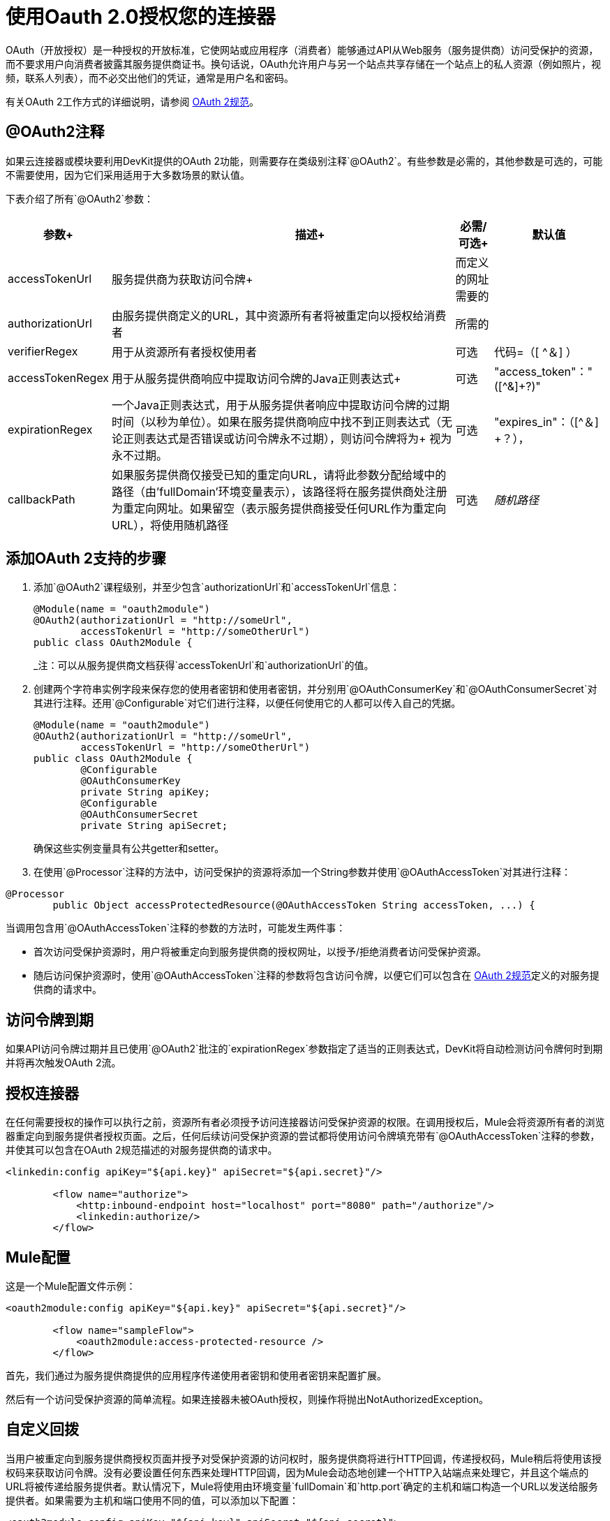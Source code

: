 = 使用Oauth 2.0授权您的连接器

OAuth（开放授权）是一种授权的开放标准，它使网站或应用程序（消费者）能够通过API从Web服务（服务提供商）访问受保护的资源，而不要求用户向消费者披露其服务提供商证书。换句话说，OAuth允许用户与另一个站点共享存储在一个站点上的私人资源（例如照片，视频，联系人列表），而不必交出他们的凭证，通常是用户名和密码。

有关OAuth 2工作方式的详细说明，请参阅 link:http://oauth.net/2[OAuth 2规范]。

==  @OAuth2注释

如果云连接器或模块要利用DevKit提供的OAuth 2功能，则需要存在类级别注释`@OAuth2`。有些参数是必需的，其他参数是可选的，可能不需要使用，因为它们采用适用于大多数场景的默认值。

下表介绍了所有`@OAuth2`参数：

[%header%autowidth.spread]
|===
|参数+  |                     描述+  |必需/可选+  |默认值
| accessTokenUrl +  |服务提供商为获取访问令牌+  |而定义的网址需要的 | 
| authorizationUrl  |由服务提供商定义的URL，其中资源所有者将被重定向以授权给消费者 |所需的 | 
| verifierRegex  |用于从资源所有者授权使用者 |可选 |代码=（[ ^＆] +）+
| accessTokenRegex  |用于从服务提供商响应中提取访问令牌的Java正则表达式+  |可选 | "access_token"："([^&]+?)" +
| expirationRegex +  |一个Java正则表达式，用于从服务提供者响应中提取访问令牌的过期时间（以秒为单位）。如果在服务提供商响应中找不到正则表达式（无论正则表达式是否错误或访问令牌永不过期），则访问令牌将为+
 视为永不过期。 |可选 | "expires_in"：（[^＆] +？），
| callbackPath  |如果服务提供商仅接受已知的重定向URL，请将此参数分配给域中的路径（由'fullDomain'环境变量表示），该路径将在服务提供商处注册为重定向网址。如果留空（表示服务提供商接受任何URL作为重定向URL），将使用随机路径 |可选 | _随机路径_
|===

== 添加OAuth 2支持的步骤

. 添加`@OAuth2`课程级别，并至少包含`authorizationUrl`和`accessTokenUrl`信息：
+

[source, java, linenums]
----
@Module(name = "oauth2module")
@OAuth2(authorizationUrl = "http://someUrl",
        accessTokenUrl = "http://someOtherUrl")
public class OAuth2Module {
----
+

_注：可以从服务提供商文档获得`accessTokenUrl`和`authorizationUrl`的值。

. 创建两个字符串实例字段来保存您的使用者密钥和使用者密钥，并分别用`@OAuthConsumerKey`和`@OAuthConsumerSecret`对其进行注释。还用`@Configurable`对它们进行注释，以便任何使用它的人都可以传入自己的凭据。
+

[source, java, linenums]
----
@Module(name = "oauth2module")
@OAuth2(authorizationUrl = "http://someUrl",
        accessTokenUrl = "http://someOtherUrl")
public class OAuth2Module {
        @Configurable
        @OAuthConsumerKey
        private String apiKey;
        @Configurable
        @OAuthConsumerSecret
        private String apiSecret;
----
+
确保这些实例变量具有公共getter和setter。
+
. 在使用`@Processor`注释的方法中，访问受保护的资源将添加一个String参数并使用`@OAuthAccessToken`对其进行注释：

[source, java, linenums]
----
@Processor
        public Object accessProtectedResource(@OAuthAccessToken String accessToken, ...) {
----

当调用包含用`@OAuthAccessToken`注释的参数的方法时，可能发生两件事：

* 首次访​​问受保护资源时，用户将被重定向到服务提供商的授权网址，以授予/拒绝消费者访问受保护资源。

* 随后访问保护资源时，使用`@OAuthAccessToken`注释的参数将包含访问令牌，以便它们可以包含在 link:http://oauth.net/2[OAuth 2规范]定义的对服务提供商的请求中。

== 访问令牌到期

如果API访问令牌过期并且已使用`@OAuth2`批注的`expirationRegex`参数指定了适当的正则表达式，DevKit将自动检测访问令牌何时到期并将再次触发OAuth 2流。

== 授权连接器

在任何需要授权的操作可以执行之前，资源所有者必须授予访问连接器访问受保护资源的权限。在调用授权后，Mule会将资源所有者的浏览器重定向到服务提供者授权页面。之后，任何后续访问受保护资源的尝试都将使用访问令牌填充带有`@OAuthAccessToken`注释的参数，并使其可以包含在OAuth 2规范描述的对服务提供商的请求中。

[source, xml, linenums]
----
<linkedin:config apiKey="${api.key}" apiSecret="${api.secret}"/>

        <flow name="authorize">
            <http:inbound-endpoint host="localhost" port="8080" path="/authorize"/>
            <linkedin:authorize/>
        </flow>
----

==  Mule配置

这是一个Mule配置文件示例：

[source, xml, linenums]
----
<oauth2module:config apiKey="${api.key}" apiSecret="${api.secret}"/>

        <flow name="sampleFlow">
            <oauth2module:access-protected-resource />
        </flow>
----

首先，我们通过为服务提供商提供的应用程序传递使用者密钥和使用者密钥来配置扩展。

然后有一个访问受保护资源的简单流程。如果连接器未被OAuth授权，则操作将抛出NotAuthorizedException。

== 自定义回拨

当用户被重定向到服务提供商授权页面并授予对受保护资源的访问权时，服务提供商将进行HTTP回调，传递授权码，Mule稍后将使用该授权码来获取访问令牌。没有必要设置任何东西来处理HTTP回调，因为Mule会动态地创建一个HTTP入站端点来处理它，并且这个端点的URL将被传递给服务提供者。默认情况下，Mule将使用由环境变量`fullDomain`和`http.port`确定的主机和端口构造一个URL以发送给服务提供者。如果需要为主机和端口使用不同的值，可以添加以下配置：

[source, xml, linenums]
----
<oauth2module:config apiKey="${api.key}" apiSecret="${api.secret}">
       <oauth2module:oauth-callback-config domain="SOME_DOMAIN" remotePort="SOME_PORT" />
   </oauth2module:config>
----

===  SSL

如前所述，Mule会自动启动一个入站端点来处理OAuth回调。端点将默认使用HTTP连接器。如果服务提供商要求使用HTTPS，则可以通过引用传入自己的连接器。

[source, xml, linenums]
----
<https:connector name="httpsConnector">
    <https:tls-key-store path="keystore.jks" keyPassword="mule2012" storePassword="mule2012"/>
</https:connector>

<oauth2module:config apiKey="${api.key}" apiSecret="${api.secret}">
    <oauth2module:oauth-callback-config domain="localhost" localPort="${http.port}"
                                        remotePort="${http.port}" async="true"
                                        connector-ref="httpsConnector"/>
</oauth2module:config>
----

有关如何配置HTTPS连接器的更多信息，请单击 link:/mule-user-guide/v/3.2/http-transport-reference[这里]。
